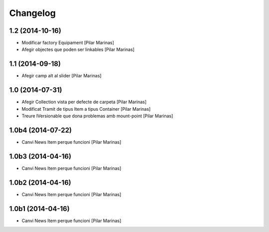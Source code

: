 Changelog
=========

1.2 (2014-10-16)
----------------

* Modificar factory Equipament [Pilar Marinas]
* Afegir objectes que poden ser linkables [Pilar Marinas]

1.1 (2014-09-18)
----------------

* Afegir camp alt al slider [Pilar Marinas]

1.0 (2014-07-31)
----------------

* Afegir Collection vista per defecte de carpeta [Pilar Marinas]
* Modificat Tramit de tipus Item a tipus Container [Pilar Marinas]
* Treure IVersionable que dona problemas amb mount-point [Pilar Marinas]

1.0b4 (2014-07-22)
------------------

* Canvi News Item perque funcioni [Pilar Marinas]

1.0b3 (2014-04-16)
------------------

* Canvi News Item perque funcioni [Pilar Marinas]

1.0b2 (2014-04-16)
------------------

* Canvi News Item perque funcioni [Pilar Marinas]

1.0b1 (2014-04-16)
------------------

* Canvi News Item perque funcioni [Pilar Marinas]